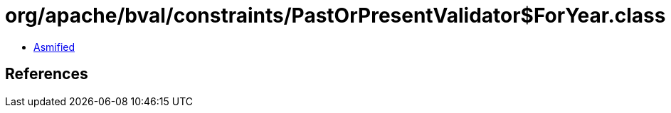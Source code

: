 = org/apache/bval/constraints/PastOrPresentValidator$ForYear.class

 - link:PastOrPresentValidator$ForYear-asmified.java[Asmified]

== References

